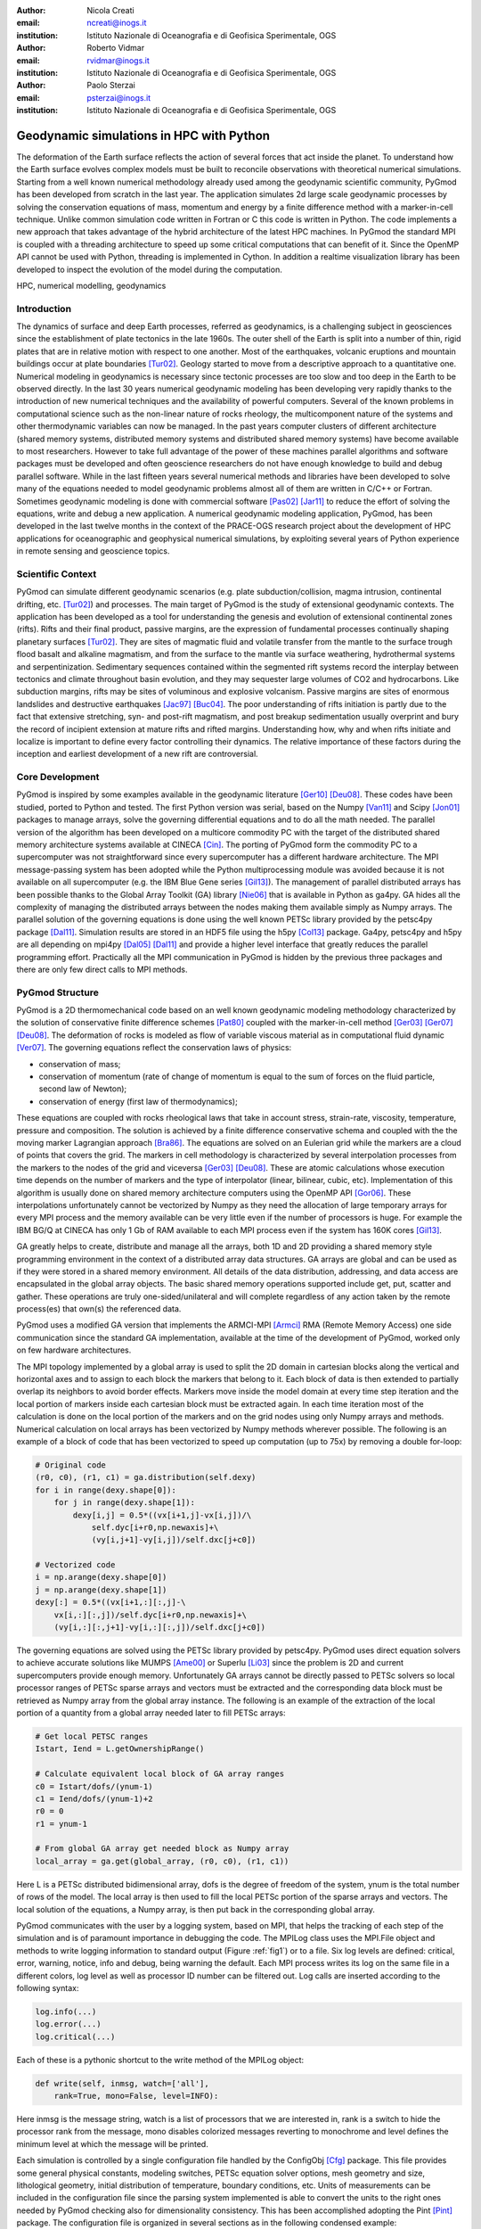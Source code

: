 :author: Nicola Creati
:email: ncreati@inogs.it
:institution: Istituto Nazionale di Oceanografia e di Geofisica Sperimentale, OGS

:author: Roberto Vidmar
:email: rvidmar@inogs.it
:institution: Istituto Nazionale di Oceanografia e di Geofisica Sperimentale, OGS

:author: Paolo Sterzai
:email: psterzai@inogs.it
:institution: Istituto Nazionale di Oceanografia e di Geofisica Sperimentale, OGS


------------------------------------------------
Geodynamic simulations in HPC with Python
------------------------------------------------

.. class:: abstract

The deformation of the Earth surface reflects the action of several forces that act inside the planet. To understand how the Earth surface evolves complex models must be built to reconcile observations with theoretical numerical simulations. Starting from a well known numerical methodology already used among the geodynamic scientific community, PyGmod has been developed from scratch in the last year. The application simulates 2d large scale geodynamic processes by solving the conservation equations of mass, momentum and energy by a finite difference method with a marker-in-cell technique. 
Unlike common simulation code written in Fortran or C this code is written in Python. The code implements a new approach that takes advantage of the hybrid architecture of the latest HPC machines. In PyGmod the standard MPI is coupled with a threading architecture to speed up some critical computations that can benefit of it. Since the OpenMP API cannot be used with Python, threading is implemented in Cython. In addition a realtime visualization library has been developed to inspect the evolution of the model during the computation. 

.. class:: keywords

   HPC, numerical modelling, geodynamics

Introduction
------------

The dynamics of surface and deep Earth processes, referred as geodynamics, is a challenging subject in geosciences since the establishment of plate tectonics in the late 1960s. The outer shell of the Earth is split into a number of thin, rigid plates that are in relative motion with respect to one another. Most of the earthquakes, volcanic eruptions and mountain buildings occur at plate boundaries [Tur02]_. Geology started to move from a descriptive approach to a quantitative one. Numerical modeling in geodynamics is necessary since tectonic processes are too slow and too deep in the Earth to be observed directly. In the last 30 years numerical geodynamic modeling has been developing very rapidly thanks to the introduction of new numerical techniques and the availability of powerful computers. Several of the known problems in computational science such as the non-linear nature of rocks rheology, the multicomponent nature of the systems and other thermodynamic variables can now be managed. In the past years computer clusters of different architecture (shared memory systems, distributed memory systems and distributed shared memory systems) have become available to most researchers. However to take full advantage of the power of these machines parallel algorithms and software packages must be developed and often geoscience researchers do not have enough knowledge to build and debug parallel software. While in the last fifteen years several numerical methods and libraries have been developed to solve many of the equations needed to model geodynamic problems almost all of them are written in C/C++ or Fortran. Sometimes geodynamic modeling is done with commercial software [Pas02]_ [Jar11]_ to reduce the effort of solving the equations, write and debug a new application.
A numerical geodynamic modeling application, PyGmod, has been developed in the last twelve months in the context of the PRACE-OGS research project about the development of HPC applications for oceanographic and geophysical numerical simulations, by exploiting several years of Python experience in remote sensing and geoscience topics. 

Scientific Context
------------------

PyGmod can simulate different geodynamic scenarios (e.g. plate subduction/collision, magma intrusion, continental drifting, etc. [Tur02]_) and processes. The main target of PyGmod is the study of extensional geodynamic contexts. The application has been developed as a tool for understanding the genesis and evolution of extensional continental zones (rifts).
Rifts and their final product, passive margins, are the expression of fundamental processes continually shaping planetary surfaces [Tur02]_. They are sites of magmatic fluid and volatile transfer from the mantle to the surface trough flood basalt and alkaline magmatism, and from the surface to the mantle via surface weathering, hydrothermal systems and serpentinization.
Sedimentary sequences contained within the segmented rift systems record the interplay between tectonics and climate throughout basin evolution, and they may sequester large volumes of CO2 and hydrocarbons. Like subduction margins, rifts may be sites of voluminous and explosive volcanism. Passive margins are sites of enormous landslides and destructive earthquakes [Jac97]_ [Buc04]_. The poor understanding of rifts initiation is partly due to the fact that extensive stretching, syn- and post-rift magmatism, and post breakup sedimentation usually overprint and bury the record of incipient extension at mature rifts and rifted margins. Understanding how, why and when rifts initiate and localize is important to define every factor controlling their dynamics. The relative importance of these factors during the inception and earliest development of a new rift are controversial.

Core Development
----------------

PyGmod is inspired by some examples available in the geodynamic literature [Ger10]_ [Deu08]_. These codes have been studied, ported to Python and tested. The first Python version was serial, based on the Numpy [Van11]_ and Scipy [Jon01]_ packages to manage arrays, solve the governing differential equations and to do all the math needed. The parallel version of the algorithm has been developed on a multicore commodity PC with the target of the distributed shared memory architecture systems available at CINECA [Cin]_. The porting of PyGmod form the commodity PC to a supercomputer was not straightforward since every supercomputer has a different hardware architecture. The MPI message-passing system has been adopted while the Python multiprocessing module was avoided because it is not available on all supercomputer (e.g. the IBM Blue Gene series [Gil13]_).
The management of parallel distributed arrays has been possible thanks to the Global Array Toolkit (GA) library [Nie06]_ that is available in Python as ga4py. GA hides all the complexity of managing the distributed arrays between the nodes making them available simply as Numpy arrays. The parallel solution of the governing equations is done using the well known PETSc library provided by the petsc4py package [Dal11]_. Simulation results are stored in an HDF5 file using the h5py [Col13]_ package.
Ga4py, petsc4py and h5py are all depending on mpi4py [Dal05]_ [Dal11]_ and provide a higher level interface that greatly reduces the parallel programming effort. Practically all the MPI communication in PyGmod is hidden by the previous three packages and there are only few direct calls to MPI methods.

PyGmod Structure
----------------

PyGmod is a 2D thermomechanical code based on an well known geodynamic modeling methodology characterized by the solution of conservative finite difference schemes [Pat80]_ coupled with the marker-in-cell method [Ger03]_ [Ger07]_ [Deu08]_. The deformation of rocks is modeled as flow of variable viscous material as in computational fluid dynamic [Ver07]_. The governing equations reflect the conservation laws of physics:

- conservation of mass;
- conservation of momentum (rate of change of momentum is equal to the sum of forces on the fluid particle, second law of Newton);
- conservation of energy (first law of thermodynamics);

These equations are coupled with rocks rheological laws that take in account stress, strain-rate, viscosity, temperature, pressure and composition.
The solution is achieved by a finite difference conservative schema and coupled with the the moving marker Lagrangian approach [Bra86]_. The equations are solved on an Eulerian grid while the markers are a cloud of points that covers the grid. The markers in cell methodology is characterized by several interpolation processes from the markers to the nodes of the grid and viceversa [Ger03]_ [Deu08]_. These are atomic calculations whose execution time depends on the number of markers and the type of interpolator (linear, bilinear, cubic, etc). Implementation of this algorithm is usually done on shared memory architecture computers using the OpenMP API [Gor06]_.
These interpolations unfortunately cannot be vectorized by Numpy as they need the allocation of large temporary arrays for every MPI process and the memory available can be very little even if the number of processors is huge. For example the IBM BG/Q at CINECA has only 1 Gb of RAM available to each MPI process even if the system has 160K cores [Gil13]_.

GA greatly helps to create, distribute and manage all the arrays, both 1D and 2D providing a shared memory style programming environment in the context of a distributed array data structures. GA arrays are global and can be used as if they were stored in a shared memory environment. All details of the data distribution, addressing, and data access are encapsulated in the global array objects. The basic shared memory operations supported include get, put, scatter and gather. These operations are truly one-sided/unilateral and will complete regardless of any action taken by the remote process(es) that own(s) the referenced data.

PyGmod uses a modified GA version that implements the ARMCI-MPI [Armci]_ RMA (Remote Memory Access) one side communication since the standard GA implementation, available at the time of the development of PyGmod, worked only on few hardware architectures.

The MPI topology implemented by a global array is used to split the 2D domain in cartesian blocks along the vertical and horizontal axes and to assign to each block the markers that belong to it. Each block of data is then extended to partially overlap its neighbors to avoid border effects. Markers move inside the model domain at every time step iteration and the local portion of markers inside each cartesian block must be extracted again. In each time iteration most of the calculation is done on the local portion of the markers and on the grid nodes using only Numpy arrays and methods. Numerical calculation on local arrays has been vectorized by Numpy methods wherever possible. The following is an example of a block of code that has been vectorized to speed up computation (up to 75x) by removing a double for-loop:

.. code-block:: python
    
    # Original code
    (r0, c0), (r1, c1) = ga.distribution(self.dexy)
    for i in range(dexy.shape[0]):
        for j in range(dexy.shape[1]):
            dexy[i,j] = 0.5*((vx[i+1,j]-vx[i,j])/\
                self.dyc[i+r0,np.newaxis]+\
                (vy[i,j+1]-vy[i,j])/self.dxc[j+c0])
    
    # Vectorized code
    i = np.arange(dexy.shape[0])
    j = np.arange(dexy.shape[1])
    dexy[:] = 0.5*((vx[i+1,:][:,j]-\
        vx[i,:][:,j])/self.dyc[i+r0,np.newaxis]+\
        (vy[i,:][:,j+1]-vy[i,:][:,j])/self.dxc[j+c0])

The governing equations are solved using the PETSc library provided by petsc4py. PyGmod uses direct equation solvers to achieve accurate solutions like MUMPS [Ame00]_ or Superlu [Li03]_ since the problem is 2D and current supercomputers provide enough memory. Unfortunately GA arrays cannot be directly passed to PETSc solvers so local processor ranges of PETSc sparse arrays and vectors must be extracted and the corresponding data block must be retrieved as Numpy array from the global array instance. The following is an example of the extraction of the local portion of a quantity from a global array needed later to fill PETSc arrays:

.. code-block:: python

    # Get local PETSC ranges
    Istart, Iend = L.getOwnershipRange()
    
    # Calculate equivalent local block of GA array ranges
    c0 = Istart/dofs/(ynum-1)
    c1 = Iend/dofs/(ynum-1)+2
    r0 = 0
    r1 = ynum-1  

    # From global GA array get needed block as Numpy array	    	
    local_array = ga.get(global_array, (r0, c0), (r1, c1))	

Here L is a PETSc distributed bidimensional array, dofs is the degree of freedom of the system, ynum is the total number of rows of the model. The local array is then used to fill the local PETSc portion of the sparse arrays and vectors. The local solution of the equations, a Numpy array, is then put back in the corresponding global array. 

PyGmod communicates with the user by a logging system, based on MPI, that helps the tracking of each step of the simulation and is of paramount importance in debugging the code. The MPILog class uses the MPI.File object and methods to write logging information to standard output (Figure :ref:`fig1`) or to a file. Six log levels are defined: critical, error, warning, notice, info and debug, being warning the default. Each MPI process writes its log on the same file in a different colors, log level as well as processor ID number can be filtered out. 
Log calls are inserted according to the following syntax:

.. code-block:: python

    log.info(...)
    log.error(...)
    log.critical(...)

Each of these is a pythonic shortcut to the write method of the MPILog object:

.. code-block:: python

       def write(self, inmsg, watch=['all'], 
           rank=True, mono=False, level=INFO):

Here inmsg is the message string, watch is a list of processors that we are interested in, rank is a switch to hide the processor rank from the message, mono disables colorized messages reverting to monochrome and level defines the minimum level at which the message will be printed. 

Each simulation is controlled by a single configuration file handled by the ConfigObj [Cfg]_ package. This file provides some general physical constants, modeling switches, PETSc equation solver options, mesh geometry and size, lithological geometry, initial distribution of temperature, boundary conditions, etc. Units of measurements can be included in the configuration file since the parsing system implemented is able to convert the units to the right ones needed by PyGmod checking also for dimensionality consistency. This has been accomplished adopting the Pint [Pint]_ package. The configuration file is organized in several sections as in the following condensed example::

    # Pysical constants
    # Viscosity limits for rocks, Pa
    gx  =  0.  m / s**2
    gy  =  9.81 m / s**2
    
    # Ouput file
    output_file = 'intrusion.hdf5'
    log_file = 'intrusion.log'
     
    # Stokes solver options
    stokesSolver = """
        ksp_type=preonly
        pc_type=lu
        pc_factor_mat_solver_package=superlu_dist
        mat_superlu_dist_colperm=PARMETIS
        mat_superlu_dist_parsymbfact=1
        """
    ...
    # Specific sections
    [Mesh]
        model = "static"
        SizeAlongX = 100000
        SizeAlongY = 120000
        NumberOfNodesAlongX = 201
        NumberOfNodesAlongY = 61
        NumberOfMarkersAlongX = 400
        NumberOfMarkersAlongY = 480
        DistributionOfNodesAlongX = """(
            'Constant(0.0, 100000.0, 200)',
            )"""
        DistributionOfNodesAlongY = """(
            )"""

    # Lithological/Rheological model
    [Lithologies]
 
        [["Lithospheric mantle"]]   
          density = 3300 * kg/m**3
          melt_density = 2700 * kg/m**3
          sinFI0 = 0.6 * dimensionless
          sinFI1 = 0.0 * dimensionless
          GAM1 = 0.1 * dimensionless

    # Geometry of polygons where lithologies are defined
    [Polygons]
        lid = """
                0 32
                0 95
               48 95
               48 32
               """
    [Thermal Boundary Condition]            
    ...
    [Fluid Boundary Condition]
    ...
    [Topography]
    ...
    
Modeling results are stored in HDF5 files created by the parallel (MPI) version of the h5py package. Each time iteration is saved in a different hdf5 file (evolution step) to avoid too large files. There is also a main output file containing a copy of the configuration file used to generate the simulation that keeps track of the whole evolution.

Results of the simulation can be explored by a viewer application module called Real Time Viewer (RTV). RTV code is based on Matplotlib [Hun07]_ and draws images of some of the quantities calculated in the simulation (Figure :ref:`fig2`). Since the visualization of markers as a cloud of points can be critical when they are more than one million, data are interpolated during the simulation using the power of MPI and saved in the hdf5 file as arrays. Thus each processor interpolates only a small image patch from its own local markers pool. The interpolation uses the griddata module of Scipy with a nearest neighbors switch. RTV can plot data from a real-time simulation showing the current evolution step or from historical data.

Each simulation can be interrupted by the user or by the operating system and restarted from the last completed time iteration without any data loss. 

Performance
-------------

PyGmod has been built using optimized third party libraries to speed up the computation and avoid the direct calls to MPI primitives needed for the parallelization wherever possible. Some sections (e.g. the mesh and topography objects) and some arrays are not yet parallel. The processes are replicated on all tasks since the size of the problems used to develop the code was not so big to require further optimization. Further parallelization should increase the speed and decrease the memory allocation. 
Tests proved that markers interpolation is a critical operation that can take a large amount of time. Interpolation is done in for-loops ad the atomic nature of the algorithm used forbids the use of Numpy methods. Marker points contribute to the resolution of the model and they tend to be of the order of millions dramatically slowing down the computation. The following code is an example of one of the interpolations in PyGmod:

.. code-block:: python
       
        # Loop over markers
        for mk in range(len(idx)):

            # Check if data is in the model domain
            if self.inDomain(...):

                # Find upper left node of the grid 
                # from marker coordinates
                xn, yn, dx, dy = self.ul_node(...)

                # Linear interpolation method
                self.markerBint(...)

The loop operates over all the markers inside the block assigned to each processor and every time iteration step calls several times the interpolation methods. As Python loops are inherently slow, Cython has been used to speed up markers interpolation. Most of the original Python code has been ported to Cython with minor modification, just adding static typing and using pointers for arrays. The net increase of speed with this simple operation is almost three orders of magnitude (Table :ref:`table`).
The performance has been further improved by activating threading in the interpolation methods. Thanks to Cython [Beh11]_ the Global Interpreter Lock (GIL) can be removed to make the threads concurrent. Loops are split in threads and each of them owns only a small section of the block of markers assigned locally to every processor.
More tests are now taking place on the HPC facilities provided by CINECA to understand the scalability and optimize further the code.

Final Remarks
-------------

PyGmod shows that it is possible to build a simulation code that runs efficiently on HPC computers with a small programming effort. Available third part Python packages greatly reduce the work needed to parallelize the algorithms. Petsc4py, ga4py, mpi4py and h5py are efficient and take charge of all the communication needed.
Pure Python code can absolutely be further optimized using different switches or methods provided by the external packages (e.g. equation solvers). PyGmod is a young code that works without any line of C or Fortran. It can be modified with minor effort, adapted to the needs of the research and extended including other geodynamic phenomena like melting, fluid migration, phase changes, etc. Open-source efficient libraries and packages available in the Python universe allow to overcome the myth that Python is only a scripting language not suited for computational intensive purpose and that cannot be used on HPC facilities. 

.. figure:: fig1.png
      :scale: 60%
      :align: center
      :figclass: w
   
      Example of log output on screen of four MPI tasks run with log level "info". :label:`fig1`


.. figure:: fig2.png
      :scale: 50%
      :align: center
      :figclass: w
   
      RTV screenshot of a rift simulation. :label:`fig2`
      
.. table:: Comparision between interpolation code speedup adopting Cython and threading. :label:`table`

   +--------------------+----------+
   | Interpolation      | Speedup  |
   +====================+==========+
   | Pure Python        | 1        |
   +--------------------+----------+
   | Cython             | 725      |
   +--------------------+----------+
   | Cython (2 Threads) | 1187     |
   +--------------------+----------+
   | Cython (4 Threads) | 2056     |
   +--------------------+----------+

References
----------
.. [Ame00] P.R. Amestoy, I.S. Duff, J.Y. L'Excellent, *Multifrontal parallel distributed symmetric and unsymmetric
           solvers*, Comput. Methods in Appl. Mech. Eng., 184:501-520, 2000.          
.. [Armci] ARMCI-MPI: https://github.com/jeffhammond/armci-mpi.
.. [Beh11] S. Behnel, R. Bradshaw, C. Citro, L. Dalcin, D. Sverre Seljebotn, K.Smith, *Cython: The Best of Both Worlds*,
           Computing in Science & Engineering, 13(2):31-39, 2011.
.. [Bra86] J.U. Brackbill, H.M. Ruppel, *FLIP: A method for adaptively zoned, particle-in-cell calculations of fluid 
           flows in two dimensions*, Journal of Computational Physics, 65(2): 314-343, 1986.
.. [Buc04] W.R. Buck, *Consequences of Asthenospheric Variability on Continental Rifting*, in Rheology and Deformation
           of the lithosphere at comntinental margins, editors G.D. Karner, B. Taylor, N.W. Driscolland D.L. Kohlstedt, Columbia University Press, 1-31, 2004.          
.. [Cfg]   R. Dennis, E. Courtwright, 
           https://github.com/DiffSK/configobj.
.. [Cin]   Cineca, http://www.cineca.it.
.. [Col13] A. Collette, 
           *Python and HDF5, Unlocking Scientific Data*, O'Riley ed., 152 pp, 2013.
.. [Dal11] L. Dalcin, P. Kler, R. Paz, A. Cosimo, *Parallel Distributed Computing using Python*, 
           Advances in Water Resources, 34(9):1124-1139, 2011.
.. [Dal05] L. Dalcin, R. Paz, M. Storti, *MPI for Python*, Journal of Parallel and Distributed Computing, 65(9),   
           1108-1115, 2005.
.. [Deu08] Y. Deubelbeiss, B.J.P. Kaus, *Comparison of Eulerian and Lagrangian numerical techniques for the Stokes
           equations in the presence of strongly varying viscosity*, Physics of the Earth and Planetary Interiors, 171:92-111, 2008.
.. [Ger10] T.V. Gerya, *Introduction to Numerical Geodynamic Modelling*, Cambridge University Press ed., 345 pp, 2010.
.. [Ger07] T.V. Gerya, D.A. Yuen, *Robust characteristics method for modelling multiphase visco-elasto-plastic thermo
           -mechanical problems*, Phys. Earth Planet. Interiors, 163:83-105, 2007.
.. [Ger03] T.V. Gerya, D.A. Yuen, *Characteristics-based marker-in-cell method with conservative finite-differences
           schemes for modeling geological flows with strongly variable transport properties*, Phys. Earth Planet. Interiors, 140: 293-318, 2003.
.. [Gil13] M. Gilge, 
           *IBM System Blue Gene Solution Blue Gene/Q Application Development*, IBM RedBook ed., 188 pp, 2013.
.. [Gor06] W. Gorczyk, T.V. Gerya, J.A.D. Connolly, D.A. Yuen, M. Rudolph, *Large-scale rigid-body rotation in the
           mantle wedge and its implications for seismic tomography*, G^3, 7, doi:10.1029/2005GC001075, 2006
.. [Hun07] J.D.Hunter, *Matplotlib: A 2D graphics environment*, Computing In Science & Engineering, 9(3):90-95, 2007.
.. [Jac97] J. Jackson, T. Blenkinsop, *The Bilila-Mtakataka fault in Malawi: An active, 100-km long, normal fault 
           segment in thick seismogenic crust*, Tectonics 16(1):137-150, 1997.
.. [Jar11] M. Jarosinskia, F. Beekmanb, L. Matencob, S. Cloetingh, *Mechanics of basin inversion: Finite element
           modelling of the Pannonian Basin System*, Tectonophysics, 502:121-145, 2011.
.. [Jon01] E. Jones, T. Oliphant, E. Peterson, *SciPy: Open Source Scientific Tools for Python*, http://www.scipy.org/,
           2001.
.. [Li03]  X.S. Li, J. W. Demmel, *SuperLU_DIST: A Scalable Distributed-Memory Sparse Direct Solver for Unsymmetric
           Linear Systems*, CM Trans. Mathematical Software, 29(2):110-140, 2003.
.. [Nie06] J. Nieplocha, B. Palmer, V. Tipparaju, M. Krishnan, H. Trease, E. Apra, *Advances, Applications and
           Performance of the Global Arrays Shared Memory Programming Toolkit*, International Journal of High Performance Computing Applications, 20(2):203-231, 2006.
.. [Pas02] C. Pascal, S. Cloetingh, *Rifting in heterogeneous lithosphere: Inferences from numerical modeling of the
           northern North Sea and the Oslo Graben*, Tectonics, 21(6):1-15, 2002.
.. [Pat80] S. Patankar, *Numerical Heat Transfer and Fluid Flow*, Hemisphere Series on Computational Methods in
           Mechanics and Thermal Science, CRC Press ed., 180 pp, 1980.
.. [Pint]  H.E. Grecco, *Pint*, http://pint.readthedocs.org/en/0.6/.
.. [Tur02] D.L. Turcotte, S. G. Schubert, *Geodynamics*, Cambridge University Press ed., 456 pp, 2002.
.. [Van11] S. van der Walt, S.C. Colbert, G. Varoquaux, *The NumPy Array: A Structure for Efficient Numerical
           Computation*, Computing in Science & Engineering, 13:22-30, 2011.
.. [Ver07] H.K. Versteeg, M. Malalasekera, *An Introductio to Computational Fluid Dynamics*, Pearson Education ed., 503 pp,
           2007.
           